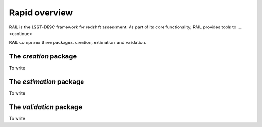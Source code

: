 **************
Rapid overview
**************

RAIL is the LSST-DESC framework for redshift assessment.
As part of its core functionality, RAIL provides tools to ....<continue>

RAIL comprises three packages: creation, estimation, and validation.

The `creation` package
======================

To write

The `estimation` package
========================

To write

The `validation` package
========================

To write

